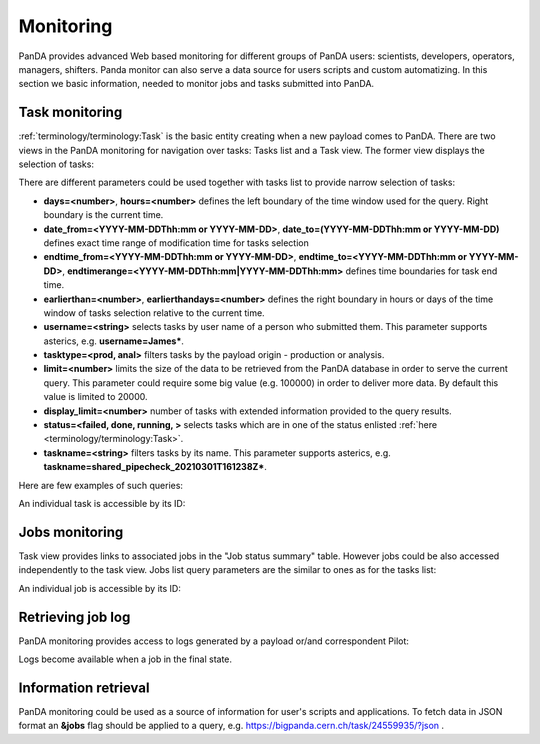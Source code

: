 ===========
Monitoring
===========

PanDA provides advanced Web based monitoring for different groups of PanDA users: scientists, developers, operators,
managers, shifters. Panda monitor can also serve a data source for users scripts and custom automatizing.
In this section we basic information, needed to monitor jobs and tasks submitted into PanDA.

Task monitoring
===============
:ref:`terminology/terminology:Task` is the basic entity creating when a new payload comes to PanDA. There are two views
in the PanDA monitoring for navigation over tasks: Tasks list and a Task view. The former view displays the
selection of tasks:

.. tabs::

   .. tab:: ATLAS PanDA

      `https://bigpanda.cern.ch/tasks/ <https://bigpanda.cern.ch/tasks/>`_
   .. tab:: DOMA PanDA

      `http://panda-doma.cern.ch/tasks/ <http://panda-doma.cern.ch/tasks/>`_
   .. tab:: Arbitary monitoring instance

      `https://<monitoringhost>/tasks/`


There are different parameters could be used together with tasks list to provide narrow selection of tasks:

* **days=<number>**, **hours=<number>** defines the left boundary of the time window used for the query. Right boundary
  is the current time.
* **date_from=<YYYY-MM-DDThh:mm or YYYY-MM-DD>**, **date_to=(YYYY-MM-DDThh:mm or YYYY-MM-DD)** defines exact time range of modification time for
  tasks selection
* **endtime_from=<YYYY-MM-DDThh:mm or YYYY-MM-DD>**, **endtime_to=<YYYY-MM-DDThh:mm or YYYY-MM-DD>**,
  **endtimerange=<YYYY-MM-DDThh:mm|YYYY-MM-DDThh:mm>** defines time boundaries for task end time.
* **earlierthan=<number>**, **earlierthandays=<number>** defines the right boundary in hours or days of the time window of tasks selection
  relative to the current time.
* **username=<string>** selects tasks by user name of a person who submitted them. This parameter supports asterics,
  e.g. **username=James\***.
* **tasktype=<prod, anal>** filters tasks by the payload origin - production or analysis.
* **limit=<number>** limits the size of the data to be retrieved from the PanDA database in order to serve the
  current query. This parameter could require some big value (e.g. 100000) in order to deliver more data. By default this
  value is limited to 20000.
* **display_limit=<number>** number of tasks with extended information provided to the query results.
* **status=<failed, done, running, >** selects tasks which are in one of the status enlisted
  :ref:`here <terminology/terminology:Task>`.
* **taskname=<string>** filters tasks by its name. This parameter supports asterics,
  e.g. **taskname=shared_pipecheck_20210301T161238Z\***.

Here are few examples of such queries:

.. tabs::

   .. tab:: ATLAS PanDA

      `https://bigpanda.cern.ch/tasks/?display_limit=100 <https://bigpanda.cern.ch/tasks/?display_limit=100>`_

      `https://bigpanda.cern.ch/tasks/?date_from=2021-02-01&date_to=2021-02-03&limit=1000 <https://bigpanda.cern.ch/tasks/?date_from=2021-02-01&date_to=2021-02-03&limit=1000>`_

   .. tab:: DOMA PanDA

      `http://panda-doma.cern.ch/tasks/?display_limit=100 <http://panda-doma.cern.ch/tasks/?display_limit=100>`_

      `https://panda-doma.cern.ch/tasks/?days=120&taskname=shared_pipecheck_20210301T161238Z* <http://panda-doma.cern.ch/tasks/?days=120&taskname=shared_pipecheck_20210301T161238Z*>`_

   .. tab:: Arbitary monitoring instance

      https://<monitoringhost>/tasks/?<task_filter_parameters>


An individual task is accessible by its ID:

.. tabs::

   .. tab:: ATLAS PanDA

      `https://bigpanda.cern.ch/task/24559935/ <https://bigpanda.cern.ch/task/24559935/>`_

   .. tab:: DOMA PanDA

      `https://panda-doma.cern.ch/task/909/ <https://panda-doma.cern.ch/task/909/>`_

   .. tab:: Arbitary monitoring instance

      https://<monitoringhost>/task/?<task_id>


Jobs monitoring
===============
Task view provides links to associated jobs in the "Job status summary" table. However jobs could be also accessed
independently to the task view. Jobs list query parameters are the similar to ones as for the tasks list:

.. tabs::

   .. tab:: ATLAS PanDA

      `https://bigpanda.cern.ch/jobs/?jobstatus=finished <https://bigpanda.cern.ch/jobs/?jobstatus=finished>`_

      `https://bigpanda.cern.ch/jobs/?jobstatus=failed&endtimerange=2021-03-15T10:00|2021-03-15T10:30
      <https://bigpanda.cern.ch/jobs/?jobstatus=failed&endtimerange=2021-03-15T10:00|2021-03-15T10:30>`_

      `https://bigpanda.cern.ch/jobs/?jobstatus=failed&date_from=2021-03-15T10:00&date_to=2021-03-15T10:30
      <https://bigpanda.cern.ch/jobs/?jobstatus=failed&date_from=2021-03-15T10:00&date_to=2021-03-15T10:30>`_

   .. tab:: DOMA PanDA

      `https://panda-doma.cern.ch/jobs/?jobstatus=finished <https://panda-doma.cern.ch/jobs/?jobstatus=finished>`_

      `https://panda-doma.cern.ch/jobs/?jobstatus=failed&endtimerange=2021-03-15T10:00|2021-03-15T10:30
      <https://bigpanda.cern.ch/jobs/?jobstatus=failed&endtimerange=2021-03-15T10:00|2021-03-15T10:30>`_

      `https://panda-doma.cern.ch/jobs/?jobstatus=failed&date_from=2021-03-15T10:00&date_to=2021-03-15T10:30
      <https://panda-doma.cern.ch/jobs/?jobstatus=failed&date_from=2021-03-15T10:00&date_to=2021-03-15T10:30>`_

   .. tab:: Arbitary monitoring instance

      https://<monitoringhost>/jobs/?<jobs_filter_parameters>


An individual job is accessible by its ID:

.. tabs::

   .. tab:: ATLAS PanDA

      `https://bigpanda.cern.ch/job?pandaid=5000107972 <https://bigpanda.cern.ch/job?pandaid=5000107972>`_

   .. tab:: DOMA PanDA

      `https://panda-doma.cern.ch/job?pandaid=253627 <https://panda-doma.cern.ch/job?pandaid=253627>`_

   .. tab:: Arbitary monitoring instance

      `https://<monitoringhost>/job?pandaid=<panda_id> <https://\<monitoringhost\>/job?pandaid=\<panda_id\>>`_



Retrieving job log
==================
PanDA monitoring provides access to logs generated by a payload or/and correspondent Pilot:

.. tabs::

   .. tab:: ATLAS PanDA

      .. figure:: images/logs_bigpanda.png

   .. tab:: DOMA PanDA

      .. figure:: images/logs_doma.png

Logs become available when a job in the final state.

Information retrieval
=====================
PanDA monitoring could be used as a source of information for user's scripts and applications. To fetch data in JSON
format an **&jobs** flag should be applied to a query, e.g. `https://bigpanda.cern.ch/task/24559935/?json
<https://bigpanda.cern.ch/task/24559935/?json>`_ .
